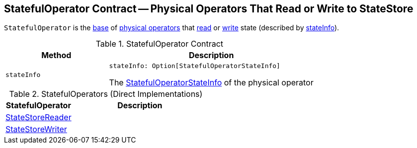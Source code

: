 == [[StatefulOperator]] StatefulOperator Contract -- Physical Operators That Read or Write to StateStore

`StatefulOperator` is the <<contract, base>> of <<extensions, physical operators>> that <<StateStoreReader, read>> or <<StateStoreWriter, write>> state (described by <<stateInfo, stateInfo>>).

[[contract]]
.StatefulOperator Contract
[cols="1m,2",options="header",width="100%"]
|===
| Method
| Description

| stateInfo
a| [[stateInfo]]

[source, scala]
----
stateInfo: Option[StatefulOperatorStateInfo]
----

The <<spark-sql-streaming-StatefulOperatorStateInfo.adoc#, StatefulOperatorStateInfo>> of the physical operator
|===

[[extensions]]
.StatefulOperators (Direct Implementations)
[cols="1,2",options="header",width="100%"]
|===
| StatefulOperator
| Description

| <<spark-sql-streaming-StateStoreReader.adoc#, StateStoreReader>>
| [[StateStoreReader]]

| <<spark-sql-streaming-StateStoreWriter.adoc#, StateStoreWriter>>
| [[StateStoreWriter]]
|===
